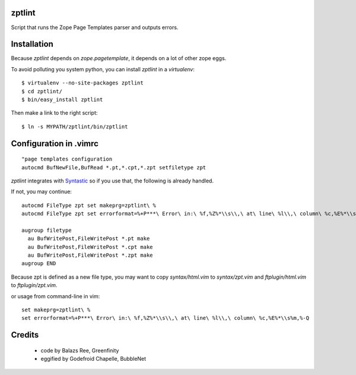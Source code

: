 zptlint
=======

Script that runs the Zope Page Templates parser and outputs errors.

Installation
============

Because `zptlint` depends on `zope.pagetemplate`, it depends on a lot 
of other zope eggs.

To avoid polluting you system python, you can install `zptlint` in a
`virtualenv`::

  $ virtualenv --no-site-packages zptlint 
  $ cd zptlint/
  $ bin/easy_install zptlint

Then make a link to the right script::

  $ ln -s MYPATH/zptlint/bin/zptlint 

Configuration in .vimrc
=======================

::

  "page templates configuration
  autocmd BufNewFile,BufRead *.pt,*.cpt,*.zpt setfiletype zpt

`zptlint` integrates with 
`Syntastic <https://github.com/scrooloose/syntastic>`_
so if you use that, the following is already handled. 

If not, you may continue::

  autocmd FileType zpt set makeprg=zptlint\ %
  autocmd FileType zpt set errorformat=%+P***\ Error\ in:\ %f,%Z%*\\s\\,\ at\ line\ %l\\,\ column\ %c,%E%*\\s%m,%-Q

  augroup filetype
    au BufWritePost,FileWritePost *.pt make
    au BufWritePost,FileWritePost *.cpt make
    au BufWritePost,FileWritePost *.zpt make
  augroup END

Because zpt is defined as a new file type, 
you may want to copy `syntax/html.vim` to `syntax/zpt.vim` 
and `ftplugin/html.vim` to `ftplugin/zpt.vim`.

or usage from command-line in vim::

  set makeprg=zptlint\ %
  set errorformat=%+P***\ Error\ in:\ %f,%Z%*\\s\\,\ at\ line\ %l\\,\ column\ %c,%E%*\\s%m,%-Q

Credits
=======

   * code by Balazs Ree, Greenfinity
   * eggified by Godefroid Chapelle, BubbleNet
